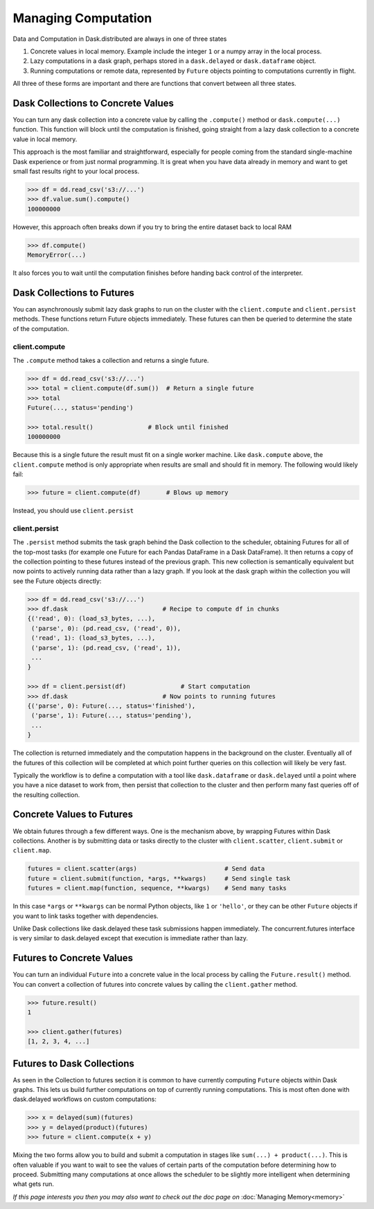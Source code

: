 Managing Computation
====================

Data and Computation in Dask.distributed are always in one of three states

1.  Concrete values in local memory.  Example include the integer ``1`` or a
    numpy array in the local process.
2.  Lazy computations in a dask graph, perhaps stored in a ``dask.delayed`` or
    ``dask.dataframe`` object.
3.  Running computations or remote data, represented by ``Future`` objects
    pointing to computations currently in flight.

All three of these forms are important and there are functions that convert
between all three states.


Dask Collections to Concrete Values
-----------------------------------

You can turn any dask collection into a concrete value by calling the
``.compute()`` method or ``dask.compute(...)`` function.  This function will
block until the computation is finished, going straight from a lazy dask
collection to a concrete value in local memory.

This approach is the most familiar and straightforward, especially for people
coming from the standard single-machine Dask experience or from just normal
programming.  It is great when you have data already in memory and want to get
small fast results right to your local process.

.. code-block:: python

   >>> df = dd.read_csv('s3://...')
   >>> df.value.sum().compute()
   100000000

However, this approach often breaks down if you try to bring the entire dataset
back to local RAM

.. code-block:: python

   >>> df.compute()
   MemoryError(...)

It also forces you to wait until the computation finishes before handing back
control of the interpreter.


Dask Collections to Futures
---------------------------

You can asynchronously submit lazy dask graphs to run on the cluster with the
``client.compute`` and ``client.persist`` methods.  These functions return Future objects
immediately.  These futures can then be queried to determine the state of the
computation.

client.compute
~~~~~~~~~~~~~~

The ``.compute`` method takes a collection and returns a single future.

.. code-block:: python

   >>> df = dd.read_csv('s3://...')
   >>> total = client.compute(df.sum())  # Return a single future
   >>> total
   Future(..., status='pending')

   >>> total.result()               # Block until finished
   100000000

Because this is a single future the result must fit on a single worker machine.
Like ``dask.compute`` above, the ``client.compute`` method is only appropriate when
results are small and should fit in memory.  The following would likely fail:

.. code-block:: python

   >>> future = client.compute(df)       # Blows up memory

Instead, you should use ``client.persist``

client.persist
~~~~~~~~~~~~~~

The ``.persist`` method submits the task graph behind the Dask collection to
the scheduler, obtaining Futures for all of the top-most tasks (for example one
Future for each Pandas DataFrame in a Dask DataFrame).  It then returns a copy
of the collection pointing to these futures instead of the previous graph.
This new collection is semantically equivalent but now points to actively
running data rather than a lazy graph.  If you look at the dask graph within
the collection you will see the Future objects directly:

.. code-block:: python

   >>> df = dd.read_csv('s3://...')
   >>> df.dask                          # Recipe to compute df in chunks
   {('read', 0): (load_s3_bytes, ...),
    ('parse', 0): (pd.read_csv, ('read', 0)),
    ('read', 1): (load_s3_bytes, ...),
    ('parse', 1): (pd.read_csv, ('read', 1)),
    ...
   }

   >>> df = client.persist(df)               # Start computation
   >>> df.dask                          # Now points to running futures
   {('parse', 0): Future(..., status='finished'),
    ('parse', 1): Future(..., status='pending'),
    ...
   }

The collection is returned immediately and the computation happens in the
background on the cluster.  Eventually all of the futures of this collection
will be completed at which point further queries on this collection will likely
be very fast.

Typically the workflow is to define a computation with a tool like
``dask.dataframe`` or ``dask.delayed`` until a point where you have a nice
dataset to work from, then persist that collection to the cluster and then
perform many fast queries off of the resulting collection.


Concrete Values to Futures
--------------------------

We obtain futures through a few different ways.  One is the mechanism above, by
wrapping Futures within Dask collections.  Another is by submitting data or
tasks directly to the cluster with ``client.scatter``, ``client.submit`` or ``client.map``.

.. code-block:: python

   futures = client.scatter(args)                        # Send data
   future = client.submit(function, *args, **kwargs)     # Send single task
   futures = client.map(function, sequence, **kwargs)    # Send many tasks

In this case ``*args`` or ``**kwargs`` can be normal Python objects, like ``1``
or ``'hello'``, or they can be other ``Future`` objects if you want to link
tasks together with dependencies.

Unlike Dask collections like dask.delayed these task submissions happen
immediately.  The concurrent.futures interface is very similar to dask.delayed
except that execution is immediate rather than lazy.


Futures to Concrete Values
--------------------------

You can turn an individual ``Future`` into a concrete value in the local
process by calling the ``Future.result()`` method.  You can convert a
collection of futures into concrete values by calling the ``client.gather`` method.

.. code-block:: python

   >>> future.result()
   1

   >>> client.gather(futures)
   [1, 2, 3, 4, ...]


Futures to Dask Collections
---------------------------

As seen in the Collection to futures section it is common to have currently
computing ``Future`` objects within Dask graphs.  This lets us build further
computations on top of currently running computations.  This is most often done
with dask.delayed workflows on custom computations:

.. code-block:: python

   >>> x = delayed(sum)(futures)
   >>> y = delayed(product)(futures)
   >>> future = client.compute(x + y)

Mixing the two forms allow you to build and submit a computation in stages like
``sum(...) + product(...)``.  This is often valuable if you want to wait to see
the values of certain parts of the computation before determining how to
proceed.  Submitting many computations at once allows the scheduler to be
slightly more intelligent when determining what gets run.


*If this page interests you then you may also want to check out the doc page
on* :doc:`Managing Memory<memory>`
